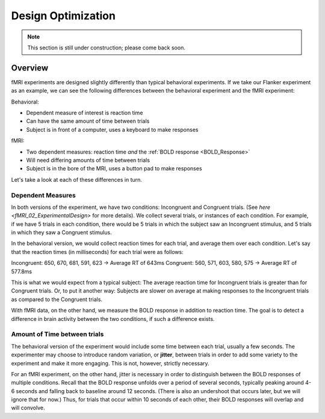 .. _Design_Optimization:

=============
Design Optimization
=============


.. note::

    This section is still under construction; please come back soon.

Overview
-------------

fMRI experiments are designed slightly differently than typical behavioral experiments. If we take our Flanker experiment as an example, we can see the following differences between the behavioral experiment and the fMRI experiment:


Behavioral:

* Dependent measure of interest is reaction time
* Can have the same amount of time between trials
* Subject is in front of a computer, uses a keyboard to make responses

fMRI:

* Two dependent measures: reaction time *and* the :ref:`BOLD response <BOLD_Response>`
* Will need differing amounts of time between trials
* Subject is in the bore of the MRI, uses a button pad to make responses


Let's take a look at each of these differences in turn.


Dependent Measures
************

In both versions of the experiment, we have two conditions: Incongruent and Congruent trials. (See `here <fMRI_02_ExperimentalDesign>` for more details). We collect several trials, or instances of each condition. For example, if we have 5 trials in each condition, there would be 5 trials in which the subject saw an Incongruent stimulus, and 5 trials in which they saw a Congruent stimulus.

In the behavioral version, we would collect reaction times for each trial, and average them over each condition. Let's say that the reaction times (in milliseconds) for each trial were as follows:

Incongruent: 650, 670, 681, 591, 623 -> Average RT of 643ms
Congruent: 560, 571, 603, 580, 575 -> Average RT of 577.8ms

This is what we would expect from a typical subject: The average reaction time for Incongruent trials is greater than for Congruent trials. Or, to put it another way: Subjects are slower on average at making responses to the Incongruent trials as compared to the Congruent trials.


With fMRI data, on the other hand, we measure the BOLD response in addition to reaction time. The goal is to detect a difference in brain activity between the two conditions, if such a difference exists.


.. figure:: Incongruent-Congruent_fMRI.png


Amount of Time between trials
*************

The behavioral version of the experiment would include some time between each trial, usually a few seconds. The experimenter may choose to introduce random variation, or **jitter**, between trials in order to add some variety to the experiment and make it more engaging. This is not, however, strictly necessary.

For an fMRI experiment, on the other hand, jitter is necessary in order to distinguish between the BOLD responses of multiple conditions. Recall that the BOLD response unfolds over a period of several seconds, typically peaking around 4-6 seconds and falling back to baseline around 12 seconds. (There is also an undershoot that occurs later, but we will ignore that for now.) Thus, for trials that occur within 10 seconds of each other, their BOLD responses will overlap and will convolve.

